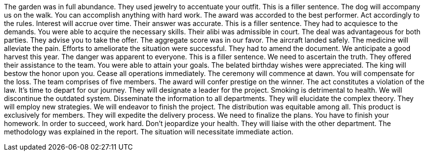 The garden was in full abundance.
They used jewelry to accentuate your outfit.
This is a filler sentence.
The dog will accompany us on the walk.
You can accomplish anything with hard work.
The award was accorded to the best performer.
Act accordingly to the rules.
Interest will accrue over time.
Their answer was accurate.
This is a filler sentence.
They had to acquiesce to the demands.
You were able to acquire the necessary skills.
Their alibi was admissible in court.
The deal was advantageous for both parties.
They advise you to take the offer.
The aggregate score was in our favor.
The aircraft landed safely.
The medicine will alleviate the pain.
Efforts to ameliorate the situation were successful.
They had to amend the document.
We anticipate a good harvest this year.
The danger was apparent to everyone.
This is a filler sentence.
We need to ascertain the truth.
They offered their assistance to the team.
You were able to attain your goals.
The belated birthday wishes were appreciated.
The king will bestow the honor upon you.
Cease all operations immediately.
The ceremony will commence at dawn.
You will compensate for the loss.
The team comprises of five members.
The award will confer prestige on the winner.
The act constitutes a violation of the law.
It's time to depart for our journey.
They will designate a leader for the project.
Smoking is detrimental to health.
We will discontinue the outdated system.
Disseminate the information to all departments.
They will elucidate the complex theory.
They will employ new strategies.
We will endeavor to finish the project.
The distribution was equitable among all.
This product is exclusively for members.
They will expedite the delivery process.
We need to finalize the plans.
You have to finish your homework.
In order to succeed, work hard.
Don't jeopardize your health.
They will liaise with the other department.
The methodology was explained in the report.
The situation will necessitate immediate action.